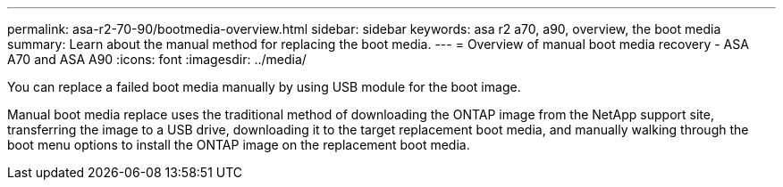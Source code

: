 ---
permalink: asa-r2-70-90/bootmedia-overview.html
sidebar: sidebar
keywords: asa r2 a70, a90, overview, the boot media
summary: Learn about the manual method for replacing the boot media.
---
= Overview of manual boot media recovery - ASA A70 and ASA A90
:icons: font
:imagesdir: ../media/

[.lead]

You can replace a failed boot media manually by using USB module for the boot image.

Manual boot media replace uses the traditional method of downloading the ONTAP image from the NetApp support site, transferring the image to a USB drive, downloading it to the target replacement boot media, and manually walking through the boot menu options to install the ONTAP image on the replacement boot media. 
